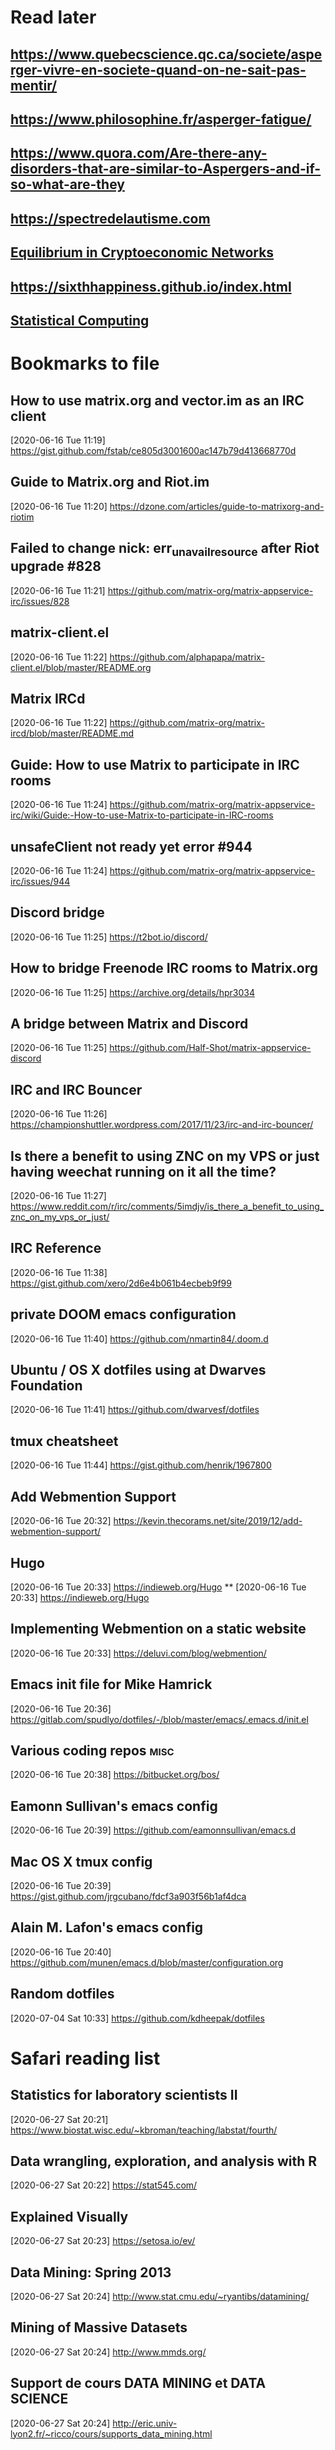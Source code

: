 * Read later
** [[https://www.quebecscience.qc.ca/societe/asperger-vivre-en-societe-quand-on-ne-sait-pas-mentir/]]
** [[https://www.philosophine.fr/asperger-fatigue/]]
** [[https://www.quora.com/Are-there-any-disorders-that-are-similar-to-Aspergers-and-if-so-what-are-they]]
** [[https://spectredelautisme.com]]
** [[https://solmaz.io/2019/04/20/equilibrium-cryptoeconomic-networks/][Equilibrium in Cryptoeconomic Networks]]
** https://sixthhappiness.github.io/index.html
** [[https://36-750.github.io][Statistical Computing]]

* Bookmarks to file
** How to use matrix.org and vector.im as an IRC client
[2020-06-16 Tue 11:19]
https://gist.github.com/fstab/ce805d3001600ac147b79d413668770d
** Guide to Matrix.org and Riot.im
[2020-06-16 Tue 11:20]
https://dzone.com/articles/guide-to-matrixorg-and-riotim
** Failed to change nick: err_unavailresource after Riot upgrade #828
[2020-06-16 Tue 11:21]
https://github.com/matrix-org/matrix-appservice-irc/issues/828
** matrix-client.el
[2020-06-16 Tue 11:22]
https://github.com/alphapapa/matrix-client.el/blob/master/README.org
** Matrix IRCd
[2020-06-16 Tue 11:22]
https://github.com/matrix-org/matrix-ircd/blob/master/README.md
** Guide: How to use Matrix to participate in IRC rooms
[2020-06-16 Tue 11:24]
https://github.com/matrix-org/matrix-appservice-irc/wiki/Guide:-How-to-use-Matrix-to-participate-in-IRC-rooms
** unsafeClient not ready yet error #944
[2020-06-16 Tue 11:24]
https://github.com/matrix-org/matrix-appservice-irc/issues/944
** Discord bridge
[2020-06-16 Tue 11:25]
https://t2bot.io/discord/
** How to bridge Freenode IRC rooms to Matrix.org
[2020-06-16 Tue 11:25]
https://archive.org/details/hpr3034
** A bridge between Matrix and Discord
[2020-06-16 Tue 11:25]
https://github.com/Half-Shot/matrix-appservice-discord
** IRC and IRC Bouncer
[2020-06-16 Tue 11:26]
https://championshuttler.wordpress.com/2017/11/23/irc-and-irc-bouncer/
** Is there a benefit to using ZNC on my VPS or just having weechat running on it all the time?
[2020-06-16 Tue 11:27]
https://www.reddit.com/r/irc/comments/5imdjv/is_there_a_benefit_to_using_znc_on_my_vps_or_just/
** IRC Reference
[2020-06-16 Tue 11:38]
https://gist.github.com/xero/2d6e4b061b4ecbeb9f99
** private DOOM emacs configuration
[2020-06-16 Tue 11:40]
https://github.com/nmartin84/.doom.d
** Ubuntu / OS X dotfiles using at Dwarves Foundation
[2020-06-16 Tue 11:41]
https://github.com/dwarvesf/dotfiles
** tmux cheatsheet
[2020-06-16 Tue 11:44]
https://gist.github.com/henrik/1967800
** Add Webmention Support
[2020-06-16 Tue 20:32]
https://kevin.thecorams.net/site/2019/12/add-webmention-support/
** Hugo
[2020-06-16 Tue 20:33]
https://indieweb.org/Hugo
**
[2020-06-16 Tue 20:33]
https://indieweb.org/Hugo
** Implementing Webmention on a static website
[2020-06-16 Tue 20:33]
https://deluvi.com/blog/webmention/
** Emacs init file for Mike Hamrick
[2020-06-16 Tue 20:36]
https://gitlab.com/spudlyo/dotfiles/-/blob/master/emacs/.emacs.d/init.el
** Various coding repos                                                       :misc:
[2020-06-16 Tue 20:38]
https://bitbucket.org/bos/
** Eamonn Sullivan's emacs config
[2020-06-16 Tue 20:39]
https://github.com/eamonnsullivan/emacs.d
** Mac OS X tmux config
[2020-06-16 Tue 20:39]
https://gist.github.com/jrgcubano/fdcf3a903f56b1af4dca
** Alain M. Lafon's emacs config
[2020-06-16 Tue 20:40]
https://github.com/munen/emacs.d/blob/master/configuration.org

** Random dotfiles
[2020-07-04 Sat 10:33]
https://github.com/kdheepak/dotfiles
* Safari reading list
** Statistics for laboratory scientists II
[2020-06-27 Sat 20:21]
https://www.biostat.wisc.edu/~kbroman/teaching/labstat/fourth/
** Data wrangling, exploration, and analysis with R
[2020-06-27 Sat 20:22]
https://stat545.com/
** Explained Visually
[2020-06-27 Sat 20:23]
https://setosa.io/ev/
** Data Mining: Spring 2013
[2020-06-27 Sat 20:24]
http://www.stat.cmu.edu/~ryantibs/datamining/
** Mining of Massive Datasets
[2020-06-27 Sat 20:24]
http://www.mmds.org/
** Support de cours DATA MINING et DATA SCIENCE
[2020-06-27 Sat 20:24]
http://eric.univ-lyon2.fr/~ricco/cours/supports_data_mining.html
** Arcene Data Set
[2020-06-27 Sat 20:27]
https://archive.ics.uci.edu/ml/datasets/Arcene
** STAT 545 by Rao
[2020-06-27 Sat 20:28]
https://www.stat.purdue.edu/~varao/STAT545/main.html
** General Statistical Ideas
[2020-06-27 Sat 20:28]
http://biostat.mc.vanderbilt.edu/wiki/Main/ClinStat
** STAT 133
[2020-06-27 Sat 20:29]
http://www.gastonsanchez.com/stat133/lectures/
** Practical Machine Learning Tools and Techniques
[2020-06-27 Sat 20:31]
https://www.cs.waikato.ac.nz/ml/weka/book.html
** Foundations of Data Science — Spring 2016
[2020-06-27 Sat 20:31]
https://data-8.appspot.com/sp16/course
** Reactive Vega
[2020-06-27 Sat 20:32]
http://idl.cs.washington.edu/papers/reactive-vega-architecture/
** The Lyra Visualization Design Environment
[2020-06-27 Sat 20:32]
http://idl.cs.washington.edu/projects/lyra/
** R for Data Science
[2020-06-27 Sat 20:33]
https://r4ds.had.co.nz/
** Fundamentals of Data Analysis and Visualization                            :stata:
[2020-06-27 Sat 20:34]
http://geocenter.github.io/StataTraining/about/
** Vega & Vega-Lite
[2020-06-27 Sat 20:34]
https://vega.github.io/
** Statistical Modeling with Stata
[2020-06-27 Sat 20:35]
http://personalpages.manchester.ac.uk/staff/mark.lunt/stats_course.html
** Exploring Histograms
[2020-06-27 Sat 20:35]
https://www.informationisbeautifulawards.com/showcase/2553
** The datasaurus
[2020-06-27 Sat 20:35]
https://www.autodeskresearch.com/publications/samestats
** Idyll
[2020-06-27 Sat 20:36]
https://idyll-lang.org/
** Michael Freeman
[2020-06-27 Sat 20:36]
http://mfviz.com/
** Most interactive textbooks are crap
[2020-06-27 Sat 20:37]
https://www.refsmmat.com/notebooks/textbooks.html
** Reading for Programmers
[2020-06-27 Sat 20:38]
https://codearsonist.com/reading-for-programmers
** Easy Lecture Slides Made Difficult with Pandoc and Beamer
[2020-06-27 Sat 20:39]
https://andrewgoldstone.com/blog/2014/12/24/slides/
** Exploring a Data Set in SQL
[2020-06-27 Sat 20:40]
https://tapoueh.org/blog/2017/06/exploring-a-data-set-in-sql/
** Generalized Linear Models                                                  :stata:
[2020-06-27 Sat 20:41]
https://data.princeton.edu/wws509
** Hugo Bowne-Anderson
[2020-06-27 Sat 20:42]
http://hugobowne.github.io/
** necessary-disorder tutorials
[2020-06-27 Sat 20:42]
https://necessarydisorder.wordpress.com/
** Robust Statistics using Stata
[2020-06-27 Sat 20:43]
https://www.stata.com/meeting/belgium16/slides/belgium16_verardi.pdf
** Robust Statistics in Stata (2017)
[2020-06-27 Sat 20:43]
https://www.stata.com/meeting/uk17/slides/uk17_Jann2.pdf
** Machine Learning and Econometrics
[2020-06-27 Sat 20:44]
https://web.stanford.edu/class/ee380/Abstracts/140129-slides-Machine-Learning-and-Econometrics.pdf
** NBER Lectures on Machine Learning
[2020-06-27 Sat 20:44]
http://www.nber.org/econometrics_minicourse_2015/nber_slides11.pdf
** Machine Learning for Microeconometrics
[2020-06-27 Sat 20:44]
http://cameron.econ.ucdavis.edu/e240f/trmachinelearningseminar.pdf
** ldagibbs: A command for Topic Modeling in Stata                            :stata:
[2020-06-27 Sat 20:45]
https://warwick.ac.uk/fac/soc/economics/staff/crschwarz/lda_stata.pdf
** Coding with Mata in Stata
[2020-06-27 Sat 20:45]
https://www.schmidheiny.name/teaching/statamata.pdf
** Mata Programming I
[2020-06-27 Sat 20:46]
http://www.ncer.edu.au/events/documents/QUT15S2.slides.pdf
** Simple data processing with Haskell
[2020-06-27 Sat 20:47]
https://medium.com/the-theam-journey/simple-data-processing-with-haskell-b79cea4d0a2d
** Oliver Kirchkamp
[2020-06-27 Sat 20:47]
https://www.kirchkamp.de/teaching-grad.html
** Why is Difference-in-Difference Estimation Still so Popular in Experimental Analysis?
[2020-06-27 Sat 20:48]
https://blogs.worldbank.org/impactevaluations/why-difference-difference-estimation-still-so-popular-experimental-analysis
** A Visual Guide to Version Control
[2020-06-27 Sat 20:48]
https://betterexplained.com/articles/a-visual-guide-to-version-control/
** Mac keyboard shortcuts
[2020-06-27 Sat 20:48]
https://support.apple.com/en-us/HT201236
** Productizing Data Science at Twitch
[2020-06-27 Sat 20:49]
https://blog.twitch.tv/en/2017/06/01/productizing-data-science-at-twitch-67a643fd8c44/
** Emacs org-mode examples and cookbook
[2020-06-27 Sat 20:52]
http://ehneilsen.net/notebook/orgExamples/org-examples.html
** The Hacker Ways
[2020-06-27 Sat 20:52]
https://github.com/juanre/hacker-ways
** Blogging using org-mode (and nothing else)
[2020-06-27 Sat 20:53]
https://ogbe.net/blog/blogging_with_org.html
** Stata and R Markdown
[2020-06-27 Sat 20:54]
https://www.ssc.wisc.edu/~hemken/Stataworkshops/Stata%20and%20R%20Markdown/
** Where can I find some rich book classes?
[2020-06-27 Sat 20:55]
https://tex.stackexchange.com/questions/134215/where-can-i-find-some-rich-book-classes
** A birds-eye view of optimization algorithms
[2020-06-27 Sat 20:55]
http://fa.bianp.net/pages/teaching.html
** STAT 501 | Regression Methods
[2020-06-27 Sat 20:56]
https://online.stat.psu.edu/stat501/node/353
** Category Theory with Applications in Functional Programming
[2020-06-27 Sat 20:56]
http://www.lix.polytechnique.fr/Labo/Ulrich.Fahrenberg/Teaching/09/Fall/CatFunc/
** Definitions with a Crossover Design
[2020-06-27 Sat 20:56]
https://online.stat.psu.edu/stat509/node/126/
** Biostatistics: ANOVA and Design
[2020-06-27 Sat 20:57]
http://www.biostat.umn.edu/~lynn/ph7406.html
** Making Data Visual
[2020-06-27 Sat 20:58]
https://makingdatavisual.github.io/
** Beaker Browser
[2020-06-27 Sat 21:00]
https://beakerbrowser.com/
** Comprehensive data exploration with python
[2020-06-27 Sat 21:00]
https://www.kaggle.com/pmarcelino/comprehensive-data-exploration-with-python
** Stata and Literate Programming in Emacs Org-Mode
[2020-06-27 Sat 21:01]
https://rlhick.people.wm.edu/posts/stata-and-literate-programming-in-emacs-org-mode.html
** Pretty Magit - Integrating commit leaders
[2020-06-27 Sat 21:01]
http://www.modernemacs.com/post/pretty-magit/
** Working with Git from Emacs
[2020-06-27 Sat 21:02]
http://alexott.net/en/writings/emacs-vcs/EmacsGit.html
** Read Random Rows from A Huge CSV File
[2020-06-27 Sat 21:02]
https://statcompute.wordpress.com/2018/04/
** Reverse engineering stickies.app
[2020-06-27 Sat 21:03]
https://lowlevelbits.org/reverse-engineering-stickies.app/
** doom-emacs-private-xfu
[2020-06-27 Sat 21:04]
https://github.com/fuxialexander/doom-emacs-private-xfu
** Ned Batchelder
[2020-06-27 Sat 21:04]
https://nedbatchelder.com/
** How I got started with Common Lisp in 2017
[2020-06-27 Sat 21:04]
https://www.reddit.com/r/lisp/comments/6y3db8/how_i_got_started_with_common_lisp_in_2017/
** How to Design Programs
[2020-06-27 Sat 21:06]
https://htdp.org/2018-01-06/Book/
** Combinatorial Generation Using Coroutines With Examples in Python
[2020-06-27 Sat 21:06]
https://sahandsaba.com/combinatorial-generation-using-coroutines-in-python.html#knuth-4a
** William Kahan
[2020-06-27 Sat 21:07]
https://people.eecs.berkeley.edu/~wkahan/
** The Ultimate Vim Distribution
[2020-06-27 Sat 21:07]
http://vim.spf13.com/
** Export Settings
[2020-06-27 Sat 21:07]
https://orgmode.org/manual/Export-Settings.html#Export-settings
** Stata commands
[2020-06-27 Sat 21:08]
http://staskolenikov.net/stata/Duke/commands.html
** Jeff Stafford
[2020-06-27 Sat 21:08]
https://jstaf.github.io/teaching/
** Introduction to Machine Learning for Coders: Launch
[2020-06-28 Sun 08:05]
https://www.fast.ai/2018/09/26/ml-launch/
** Flask 101: Adding, Editing and Displaying Data
[2020-06-28 Sun 08:05]
https://www.blog.pythonlibrary.org/2017/12/14/flask-101-adding-editing-and-displaying-data/
** Flask by Example – Text Processing with Requests, BeautifulSoup, and NLTK
[2020-06-28 Sun 08:05]
https://realpython.com/flask-by-example-part-3-text-processing-with-requests-beautifulsoup-nltk/
** Vagrant: Getting Started
[2020-06-28 Sun 08:06]
https://www.vagrantup.com/intro/getting-started
** Vim after 15 years
[2020-06-28 Sun 08:07]
https://statico.github.io/vim3.html
** Project Euler solutions by Nayuki
[2020-06-28 Sun 08:11]
https://www.nayuki.io/page/project-euler-solutions
** exercism (racket)
[2020-06-28 Sun 08:12]
https://github.com/exercism/racket/tree/master/exercises
** Access log data analysis
[2020-06-28 Sun 08:12]
https://blog.exploratory.io/access-log-data-analysis-part1-understanding-your-customer-interactions-adcfeef67d21
** Simple image vectorization
[2020-06-28 Sun 08:12]
https://wordsandbuttons.online/simple_image_vectorization.html
** Dealing with GenBank files in Biopython
[2020-06-28 Sun 08:13]
https://warwick.ac.uk/fac/sci/moac/people/students/peter_cock/python/genbank/
** phylogenetics module of Genome Sciences 541
[2020-06-28 Sun 08:13]
https://matsen.github.io/teaching/courses/GS541/
** Generating Fucntion Tutorial
[2020-06-28 Sun 08:13]
https://yuyuan.org/GeneratingFunctionTutorial/
** Publishing Org-mode files to HTML
[2020-06-28 Sun 08:14]
https://orgmode.org/worg/org-tutorials/org-publish-html-tutorial.html
** Analyzing RNA-seq data with DESeq2
[2020-06-28 Sun 08:14]
https://www.bioconductor.org/packages/devel/bioc/vignettes/DESeq2/inst/doc/DESeq2.html
** SAMtools: Primer / Tutorial
[2020-06-28 Sun 08:15]
http://biobits.org/samtools_primer.html
** RNA-Seq differential expression work flow using DESeq2
[2020-06-28 Sun 08:15]
http://www.sthda.com/english/wiki/rna-seq-differential-expression-work-flow-using-deseq2
** Short read analysis
[2020-06-28 Sun 08:15]
https://biodataprog.github.io/2018_programming-intro/Lectures/12_short_read_analysis.html#5
** Docker.raw reserving too much size #2297
[2020-06-28 Sun 08:16]
https://github.com/docker/for-mac/issues/2297
** More solutions to SPOJ programming problems
[2020-06-28 Sun 08:16]
https://blog.dreamshire.com/more-solutions-to-spoj-programming-problems/
** Introduction; Master Equation
[2020-06-28 Sun 08:16]
https://ocw.mit.edu/courses/physics/8-592j-statistical-physics-in-biology-spring-2011/lecture-notes/introduction/
** Computational Molecular Biology and Genomics Syllabus
[2020-06-28 Sun 08:17]
https://www.cs.cmu.edu/~durand/03-711/2015/
** Getting Started With Jekyll And GitHub Pages
[2020-06-28 Sun 08:17]
https://alexanderjdupree.github.io/blog/guide/tutorial/Getting-Started-With-Jekyll-And-GitHub-Pages/
** Teaching materials at the Harvard Chan Bioinformatics Core
[2020-06-28 Sun 08:17]
https://github.com/hbctraining
** Django CRUD App With SQLite
[2020-06-28 Sun 08:18]
https://github.com/piinalpin/django-crud-sqlite
** Generating random numbers in R and Racket
[2020-06-28 Sun 08:18]
https://www.travishinkelman.com/posts/generating-random-numbers-r-racket/
** Neil Toronto
[2020-06-28 Sun 08:27]
https://www.cs.umd.edu/~ntoronto/
** Andrew M. Kent
[2020-06-28 Sun 08:28]
https://pnwamk.github.io/
** Efficient and accurate rolling standard deviation
[2020-06-28 Sun 08:28]
https://jonisalonen.com/2014/efficient-and-accurate-rolling-standard-deviation/
** Tracing a Program As It Runs
[2020-06-28 Sun 08:28]
https://pymotw.com/2/sys/tracing.html
** Interface for Machine Learning Modeling, Testing and Training
[2020-06-28 Sun 08:29]
https://github.com/plandes/clj-ml-model
** Advanced Hackery With The Hammerspoon Window Manager
[2020-06-28 Sun 08:29]
https://thume.ca/2016/07/16/advanced-hackery-with-the-hammerspoon-window-manager/
** yabai: Tiling window management for the Mac
[2020-06-28 Sun 08:29]
https://github.com/koekeishiya/yabai
** What’s Wrong With Statistics in Julia? A Reply
[2020-06-28 Sun 08:30]
https://web.archive.org/web/20160527011008/http://wizardmac.tumblr.com/post/104019606584/whats-wrong-with-statistics-in-julia-a-reply
** Regexr
[2020-06-28 Sun 08:32]
https://regexr.com/
** Make a Discord Webhook
[2020-06-28 Sun 08:32]
https://gist.github.com/jagrosh/5b1761213e33fc5b54ec7f6379034a22
** A cross-platform Discord music bot with a clean interface, and that is easy to set up and run yourself!
[2020-06-28 Sun 08:32]
https://github.com/jagrosh/MusicBot
** Introduction to Mathematical Statistics
[2020-06-28 Sun 08:32]
http://statweb.stanford.edu/~susan/courses/s200/
** A complete iTunes movie converter
[2020-06-28 Sun 08:33]
https://www.tuneskit.com/m4v-converter/?agency_id=8
** Darling is a translation layer that lets you run macOS software on Linux
[2020-06-28 Sun 08:33]
https://darlinghq.org/
** Continuation-passing style
[2020-06-28 Sun 08:34]
https://en.wikipedia.org/wiki/Continuation-passing_style
** Sage Gerard
[2020-06-28 Sun 08:34]
https://github.com/zyrolasting
** MATHEMATICA / Mathics tutorial
[2020-06-28 Sun 08:34]
http://www.cfm.brown.edu/people/dobrush/am33/Mathematica/
** rsapkf dotfiles
[2020-06-28 Sun 08:35]
https://github.com/rsapkf/dotfiles
** Rosalind sol in Python
[2020-06-28 Sun 08:35]
https://github.com/adelq/rosalind
** Rosaling sol in Python (bis)
[2020-06-28 Sun 08:36]
https://github.com/timothymahajan/Project-Rosalind-Bioinformatics-Stronghold
** Bayesian Econometrics Introduction
[2020-06-28 Sun 08:36]
https://rlhick.people.wm.edu/stories/bayesian_1.html
** Efficient computation of integer representation as a sum of three squares
[2020-06-28 Sun 08:37]
https://mathoverflow.net/questions/104322/efficient-computation-of-integer-representation-as-a-sum-of-three-squares
** Iterate sum of two squares                                                 :python:
[2020-06-28 Sun 09:04]
https://stackoverflow.com/questions/20119967/iterate-sum-of-two-squares
** Non-English characters in Stata
[2020-06-28 Sun 09:04]
https://sites.google.com/site/imirkina/cookbook-stata/non-western-characters-in-stata
** Stata Tutorial
[2020-06-28 Sun 09:04]
https://data.princeton.edu/stata
** Common lisp cancellation error floating point
[2020-06-28 Sun 09:05]
https://duckduckgo.com/?q=common+lisp+cancellation+error+floating+point&t=iphone&ia=qa
** CI/CD - Serverless Ebook using Gitbook CLI, Github Pages, Github Actions CI/CD, and Calibre
[2020-06-28 Sun 09:06]
https://devops.novalagung.com/en/cicd-serverless-ebook-gitbook-github-pages-actions-calibre.html
** Emacs Configuration
[2020-06-28 Sun 09:07]
https://emacs.christianbaeuerlein.com/
** doom-emacs-literate-config
[2020-06-28 Sun 09:07]
https://github.com/Brettm12345/doom-emacs-literate-config
** jethrokuan dot files
[2020-06-28 Sun 09:08]
https://github.com/jethrokuan/dots/blob/master/.doom.d/config.el
** Eli Zaretskii emacs files
[2020-06-28 Sun 09:09]
http://git.savannah.gnu.org/cgit/emacs.git/commit/etc/NEWS?id=7a7090029437ae7981d3bba9722bdc8f4695fed3
** Building a Machine Learning (ML) Model with PySpark
[2020-06-28 Sun 09:10]
https://towardsdatascience.com/first-time-machine-learning-model-with-pyspark-3684cf406f54
** Seeing Theory
[2020-06-28 Sun 09:11]
https://seeing-theory.brown.edu/
** Jacobi Theta functions #373
[2020-06-28 Sun 09:11]
https://github.com/boostorg/math/issues/373

* Dead RSS feeds
** [[https://www.0xroy.me/feed.xml][0xroy’s notes]]
** [[http://amitp.blogspot.com/feeds/posts/default][Amit's Thoughts]]
** [[https://lthms.xyz/rss][~lthms]]
** [[http://www.drbunsen.org/feed.xml][Dr. Bunsen Blog]]
** [[https://www.wezm.net/feed/][Wesley Moore]]
